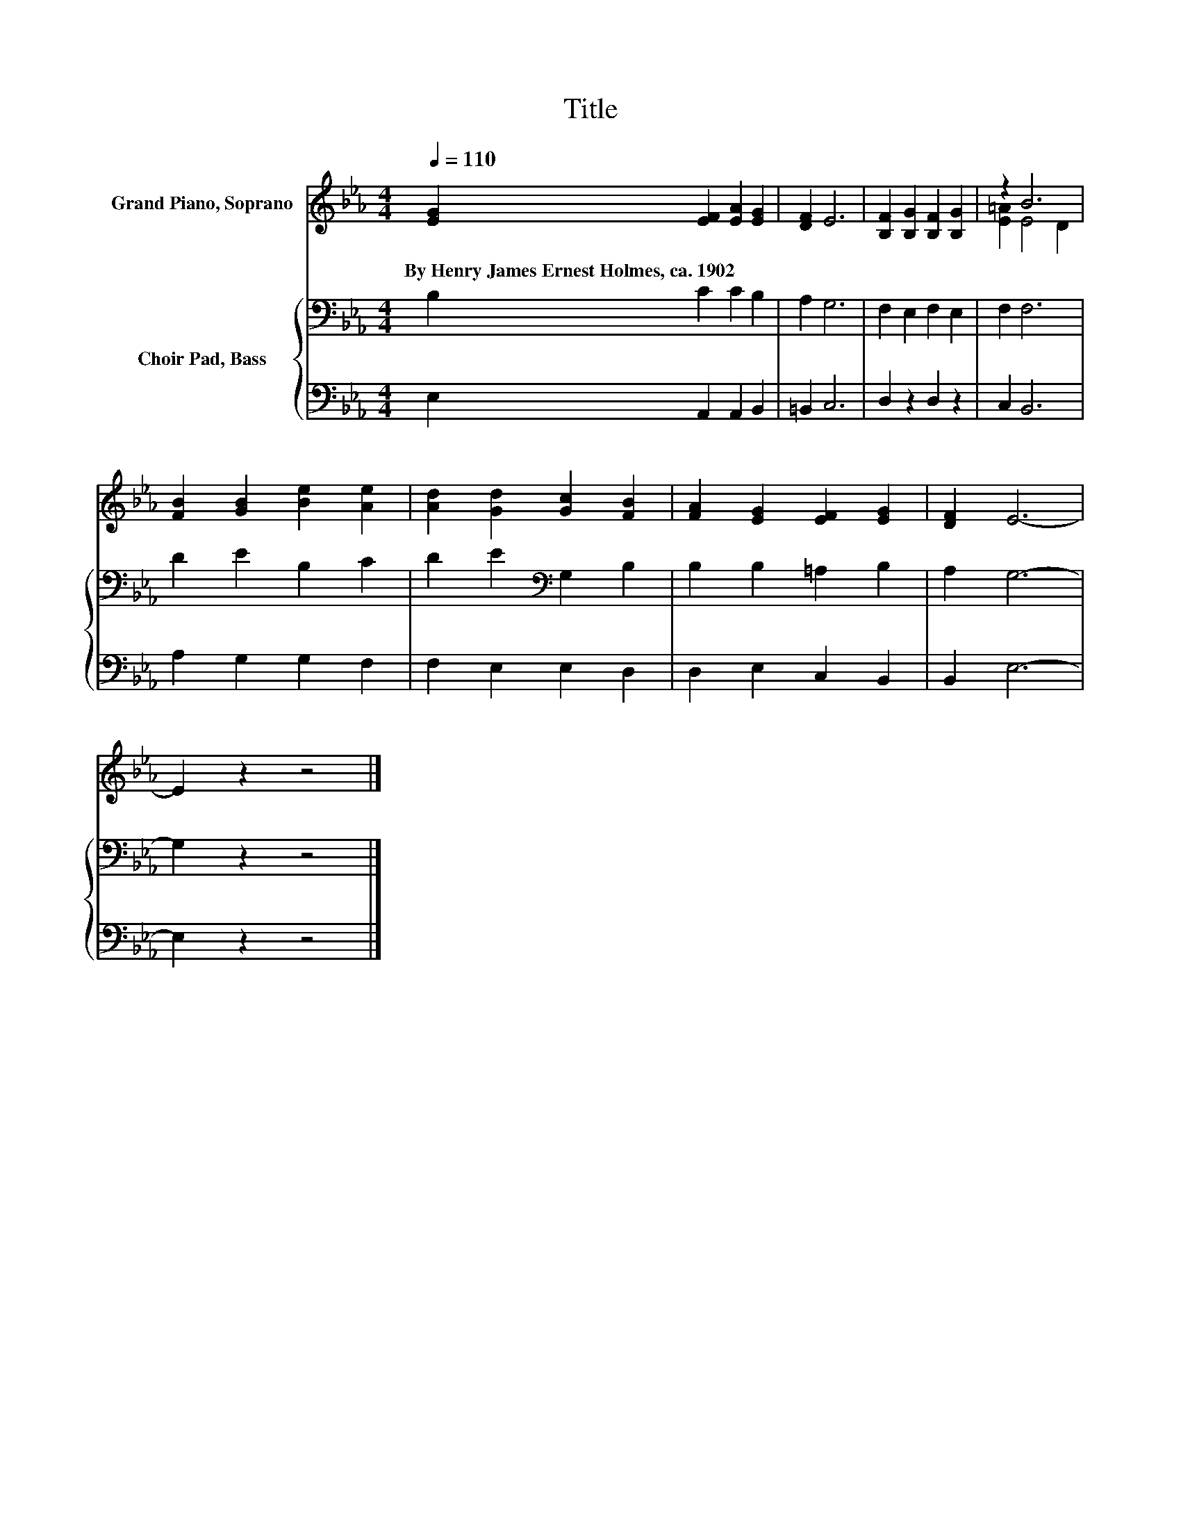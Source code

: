X:1
T:Title
%%score ( 1 2 ) { 3 | 4 }
L:1/8
Q:1/4=110
M:4/4
K:Eb
V:1 treble nm="Grand Piano, Soprano"
V:2 treble 
V:3 bass nm="Choir Pad, Bass"
V:4 bass 
V:1
 [EG]2 [EF]2 [EA]2 [EG]2 | [DF]2 E6 | [B,F]2 [B,G]2 [B,F]2 [B,G]2 | z2 B6 | %4
w: By~Henry~James~Ernest~Holmes,~ca.~1902 * * *||||
 [FB]2 [GB]2 [Be]2 [Ae]2 | [Ad]2 [Gd]2 [Gc]2 [FB]2 | [FA]2 [EG]2 [EF]2 [EG]2 | [DF]2 E6- | %8
w: ||||
 E2 z2 z4 |] %9
w: |
V:2
 x8 | x8 | x8 | [E=A]2 E4 D2 | x8 | x8 | x8 | x8 | x8 |] %9
V:3
 B,2 C2 C2 B,2 | A,2 G,6 | F,2 E,2 F,2 E,2 | F,2 F,6 | D2 E2 B,2 C2 | D2 E2[K:bass] G,2 B,2 | %6
 B,2 B,2 =A,2 B,2 | A,2 G,6- | G,2 z2 z4 |] %9
V:4
 E,2 A,,2 A,,2 B,,2 | =B,,2 C,6 | D,2 z2 D,2 z2 | C,2 B,,6 | A,2 G,2 G,2 F,2 | F,2 E,2 E,2 D,2 | %6
 D,2 E,2 C,2 B,,2 | B,,2 E,6- | E,2 z2 z4 |] %9

